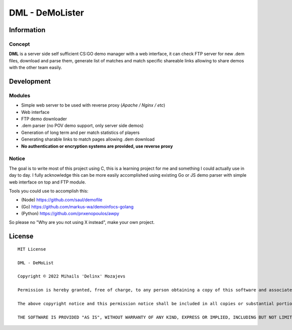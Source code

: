 ===============
DML - DeMoLister
===============

Information
======

Concept
-----------

**DML** is a server side self sufficient CS:GO demo manager with a web interface, it can check FTP server for new .dem files, download and parse them, generate list of matches and match specific shareable links allowing to share demos with the other team easily.


Development
======

Modules
-----------
* Simple web server to be used with reverse proxy (*Apache / Nginx / etc*)
* Web interface
* FTP demo downloader
* .dem parser (no POV demo support, only server side demos)
* Generation of long term and per match statistics of players
* Generating sharable links to match pages allowing .dem download
* **No authentication or encryption systems are provided, use reverse proxy**

Notice
-----------
The goal is to write most of this project using C, this is a learning project for me and something I could actually use in day to day. I fully acknowledge this can be more easily accomplished using existing Go or JS demo parser with simple web interface on top and FTP module.

Tools you could use to accomplish this: 

* (Node)   https://github.com/saul/demofile
* (Go)     https://github.com/markus-wa/demoinfocs-golang
* (Python) https://github.com/pnxenopoulos/awpy

So please no "Why are you not using X instead", make your own project. 

License
======
::

	MIT License

	DML - DeMoList

	Copyright © 2022 Mihails 'Delinx' Mozajevs

	Permission is hereby granted, free of charge, to any person obtaining a copy of this software and associated documentation files (the "Software"), to deal in the Software without restriction, including without limitation the rights to use, copy, modify, merge, publish, distribute, sublicense, and/or sell copies of the Software, and to permit persons to whom the Software is furnished to do so, subject to the following conditions:

	The above copyright notice and this permission notice shall be included in all copies or substantial portions of the Software.

	THE SOFTWARE IS PROVIDED "AS IS", WITHOUT WARRANTY OF ANY KIND, EXPRESS OR IMPLIED, INCLUDING BUT NOT LIMITED TO THE WARRANTIES OF MERCHANTABILITY, FITNESS FOR A PARTICULAR PURPOSE AND NONINFRINGEMENT. IN NO EVENT SHALL THE AUTHORS OR COPYRIGHT HOLDERS BE LIABLE FOR ANY CLAIM, DAMAGES OR OTHER LIABILITY, WHETHER IN AN ACTION OF CONTRACT, TORT OR OTHERWISE, ARISING FROM, OUT OF OR IN CONNECTION WITH THE SOFTWARE OR THE USE OR OTHER DEALINGS IN THE SOFTWARE.